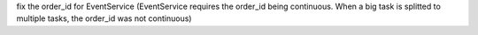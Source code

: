 fix the order_id for EventService (EventService requires the order_id being continuous. When a big task is splitted to multiple tasks, the order_id was not continuous)
